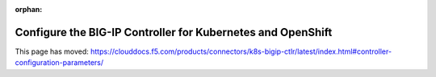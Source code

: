 .. _kctlr-configuration:

:orphan:

.. raw:: html

   <script language=javascript>
      function redirect(){
         window.location = "https://clouddocs.f5.com/products/connectors/k8s-bigip-ctlr/latest/index.html#controller-configuration-parameters/";
      }
   </script>

   <body onload="redirect()">

   </body>

Configure the BIG-IP Controller for Kubernetes and OpenShift
============================================================

This page has moved: https://clouddocs.f5.com/products/connectors/k8s-bigip-ctlr/latest/index.html#controller-configuration-parameters/